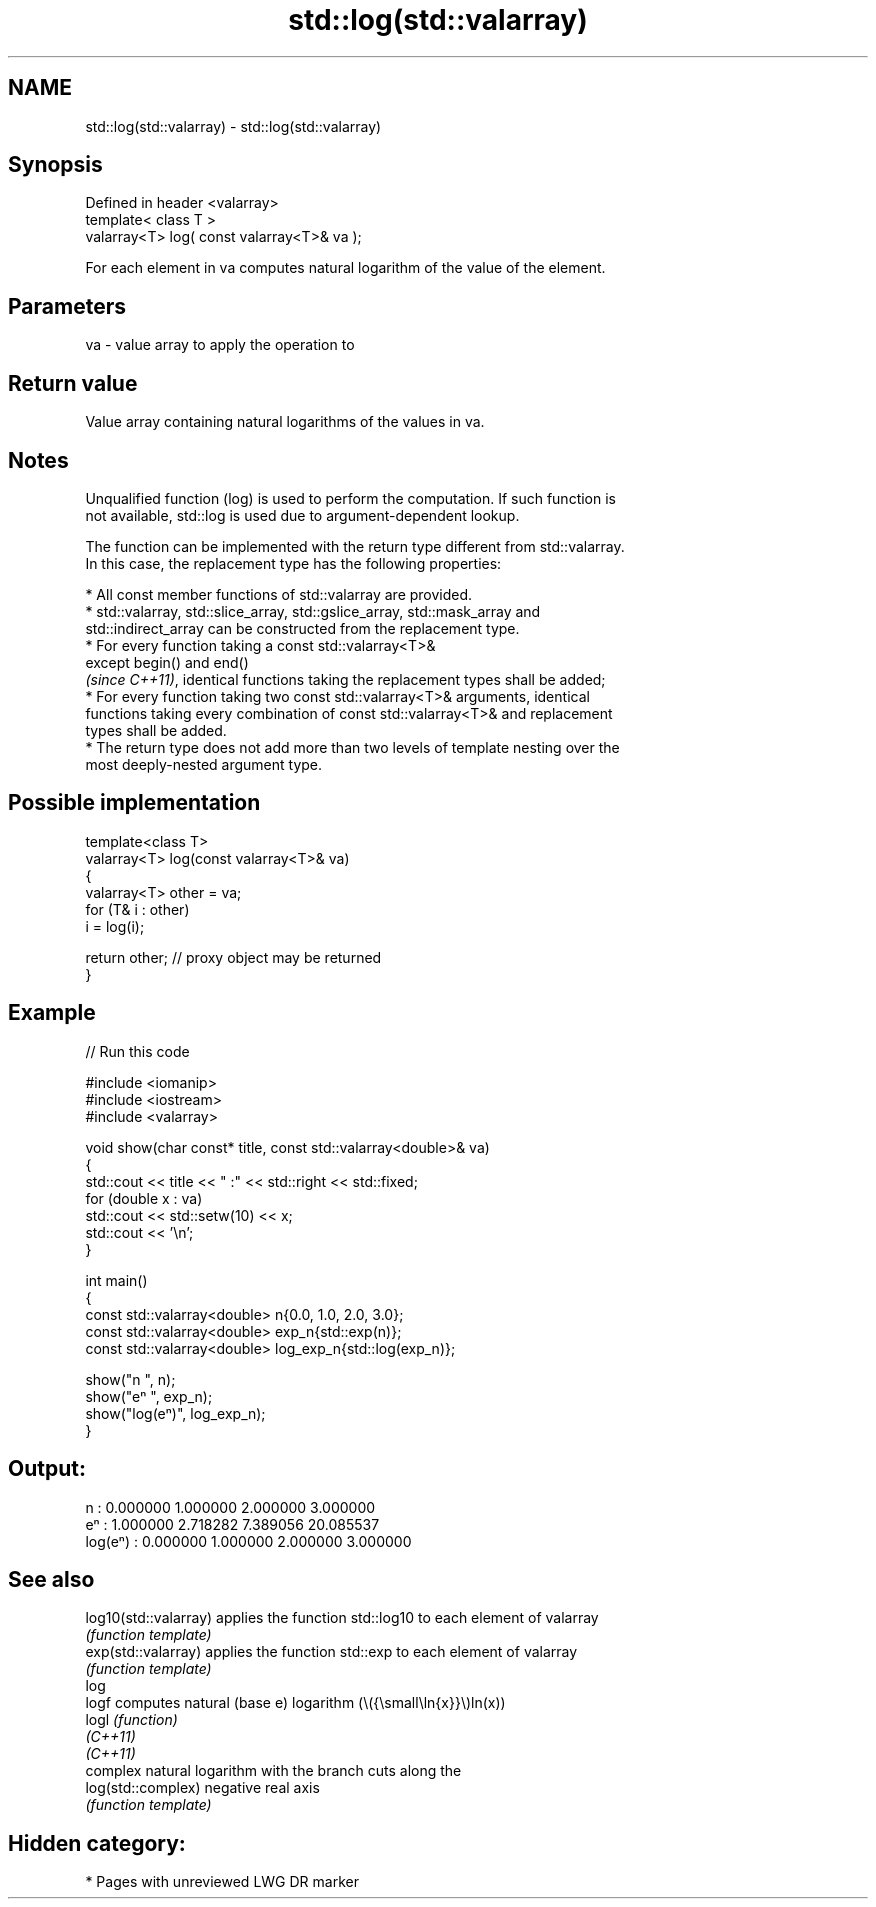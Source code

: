 .TH std::log(std::valarray) 3 "2024.06.10" "http://cppreference.com" "C++ Standard Libary"
.SH NAME
std::log(std::valarray) \- std::log(std::valarray)

.SH Synopsis
   Defined in header <valarray>
   template< class T >
   valarray<T> log( const valarray<T>& va );

   For each element in va computes natural logarithm of the value of the element.

.SH Parameters

   va - value array to apply the operation to

.SH Return value

   Value array containing natural logarithms of the values in va.

.SH Notes

   Unqualified function (log) is used to perform the computation. If such function is
   not available, std::log is used due to argument-dependent lookup.

   The function can be implemented with the return type different from std::valarray.
   In this case, the replacement type has the following properties:

     * All const member functions of std::valarray are provided.
     * std::valarray, std::slice_array, std::gslice_array, std::mask_array and
       std::indirect_array can be constructed from the replacement type.
     * For every function taking a const std::valarray<T>&
       except begin() and end()
       \fI(since C++11)\fP, identical functions taking the replacement types shall be added;
     * For every function taking two const std::valarray<T>& arguments, identical
       functions taking every combination of const std::valarray<T>& and replacement
       types shall be added.
     * The return type does not add more than two levels of template nesting over the
       most deeply-nested argument type.

.SH Possible implementation

   template<class T>
   valarray<T> log(const valarray<T>& va)
   {
       valarray<T> other = va;
       for (T& i : other)
           i = log(i);

       return other; // proxy object may be returned
   }

.SH Example


// Run this code

 #include <iomanip>
 #include <iostream>
 #include <valarray>

 void show(char const* title, const std::valarray<double>& va)
 {
     std::cout << title << " :" << std::right << std::fixed;
     for (double x : va)
         std::cout << std::setw(10) << x;
     std::cout << '\\n';
 }

 int main()
 {
     const std::valarray<double> n{0.0, 1.0, 2.0, 3.0};
     const std::valarray<double> exp_n{std::exp(n)};
     const std::valarray<double> log_exp_n{std::log(exp_n)};

     show("n      ", n);
     show("eⁿ     ", exp_n);
     show("log(eⁿ)", log_exp_n);
 }

.SH Output:

 n       :  0.000000  1.000000  2.000000  3.000000
 eⁿ      :  1.000000  2.718282  7.389056 20.085537
 log(eⁿ) :  0.000000  1.000000  2.000000  3.000000

.SH See also

   log10(std::valarray) applies the function std::log10 to each element of valarray
                        \fI(function template)\fP
   exp(std::valarray)   applies the function std::exp to each element of valarray
                        \fI(function template)\fP
   log
   logf                 computes natural (base e) logarithm (\\({\\small\\ln{x}}\\)ln(x))
   logl                 \fI(function)\fP
   \fI(C++11)\fP
   \fI(C++11)\fP
                        complex natural logarithm with the branch cuts along the
   log(std::complex)    negative real axis
                        \fI(function template)\fP

.SH Hidden category:
     * Pages with unreviewed LWG DR marker
